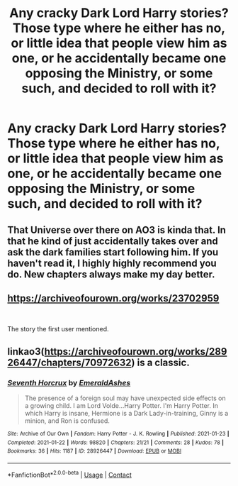 #+TITLE: Any cracky Dark Lord Harry stories? Those type where he either has no, or little idea that people view him as one, or he accidentally became one opposing the Ministry, or some such, and decided to roll with it?

* Any cracky Dark Lord Harry stories? Those type where he either has no, or little idea that people view him as one, or he accidentally became one opposing the Ministry, or some such, and decided to roll with it?
:PROPERTIES:
:Author: Wassa110
:Score: 19
:DateUnix: 1620003254.0
:DateShort: 2021-May-03
:FlairText: Request
:END:

** That Universe over there on AO3 is kinda that. In that he kind of just accidentally takes over and ask the dark families start following him. If you haven't read it, I highly highly recommend you do. New chapters always make my day better.
:PROPERTIES:
:Author: fitzthrawn
:Score: 12
:DateUnix: 1620003850.0
:DateShort: 2021-May-03
:END:


** [[https://archiveofourown.org/works/23702959]]

​

The story the first user mentioned.
:PROPERTIES:
:Author: kathrynd518
:Score: 6
:DateUnix: 1620004911.0
:DateShort: 2021-May-03
:END:


** linkao3([[https://archiveofourown.org/works/28926447/chapters/70972632]]) is a classic.
:PROPERTIES:
:Author: turbinicarpus
:Score: 2
:DateUnix: 1620042714.0
:DateShort: 2021-May-03
:END:

*** [[https://archiveofourown.org/works/28926447][*/Seventh Horcrux/*]] by [[https://www.archiveofourown.org/users/EmeraldAshes/pseuds/EmeraldAshes][/EmeraldAshes/]]

#+begin_quote
  The presence of a foreign soul may have unexpected side effects on a growing child. I am Lord Volde...Harry Potter. I'm Harry Potter. In which Harry is insane, Hermione is a Dark Lady-in-training, Ginny is a minion, and Ron is confused.
#+end_quote

^{/Site/:} ^{Archive} ^{of} ^{Our} ^{Own} ^{*|*} ^{/Fandom/:} ^{Harry} ^{Potter} ^{-} ^{J.} ^{K.} ^{Rowling} ^{*|*} ^{/Published/:} ^{2021-01-23} ^{*|*} ^{/Completed/:} ^{2021-01-22} ^{*|*} ^{/Words/:} ^{98820} ^{*|*} ^{/Chapters/:} ^{21/21} ^{*|*} ^{/Comments/:} ^{28} ^{*|*} ^{/Kudos/:} ^{78} ^{*|*} ^{/Bookmarks/:} ^{36} ^{*|*} ^{/Hits/:} ^{1187} ^{*|*} ^{/ID/:} ^{28926447} ^{*|*} ^{/Download/:} ^{[[https://archiveofourown.org/downloads/28926447/Seventh%20Horcrux.epub?updated_at=1611376275][EPUB]]} ^{or} ^{[[https://archiveofourown.org/downloads/28926447/Seventh%20Horcrux.mobi?updated_at=1611376275][MOBI]]}

--------------

*FanfictionBot*^{2.0.0-beta} | [[https://github.com/FanfictionBot/reddit-ffn-bot/wiki/Usage][Usage]] | [[https://www.reddit.com/message/compose?to=tusing][Contact]]
:PROPERTIES:
:Author: FanfictionBot
:Score: 2
:DateUnix: 1620042731.0
:DateShort: 2021-May-03
:END:
